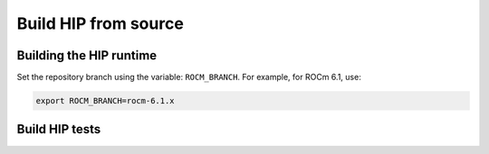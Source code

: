 *******************************************
Build HIP from source
*******************************************

Building the HIP runtime
==========================================================

Set the repository branch using the variable: ``ROCM_BRANCH``. For example, for ROCm 6.1, use:

.. code:: shell

   export ROCM_BRANCH=rocm-6.1.x

.. tab-set::

   .. tab-item:: AMD
      :sync: amd

      #. Get HIP source code.

         .. note::
            Starting in ROCM 5.6, CLR is a new repository that includes the former ROCclr, HIPAMD and
            OpenCl repositories. OpenCL provides headers that ROCclr runtime depends on.

         .. note::
            Starting in ROCM 6.1, a new repository ``hipother`` is added to ROCm, which is branched out from HIP.
            ``hipother`` provides files required to support the HIP back-end implementation on some non-AMD platforms,
            like NVIDIA.

         .. code:: shell

            git clone -b "$ROCM_BRANCH" https://github.com/ROCm/clr.git
            git clone -b "$ROCM_BRANCH" https://github.com/ROCm/hip.git
            git clone -b "$ROCM_BRANCH" https://github.com/ROCm/hipother.git
            git clone -b "$ROCM_BRANCH" https://github.com/ROCm/HIPCC.git

         CLR (Common Language Runtime) or ROCclr is a virtual device interface that various AMD runtimes interact with.
         HIPAMD provides implementation specifically for HIP on te AMD platform.
         OpenCL provides headers that ROCclr runtime currently depends on.
         hipother provides headers and implementation specifically for non-AMD HIP platforms, like NVIDIA.

      #. Set the environment variables.

         .. code:: shell

            export CLR_DIR="$(readlink -f clr)"
            export HIP_DIR="$(readlink -f hip)"
            export HIP_OTHER="$(readlink -f hipother)"
            export HIPCC_DIR="$(readlink -f HIPCC)"

      #. Build the HIPCC runtime.

         .. code:: shell

            cd "$HIPCC_DIR"
            mkdir -p build; cd build
            cmake ..
            make -j4

      #. Build HIP.

         .. code:: shell

            cd "$CLR_DIR"
            mkdir -p build; cd build
            cmake -DHIP_COMMON_DIR=$HIP_DIR -DHIP_PLATFORM=amd -DCMAKE_PREFIX_PATH="/opt/rocm/" -DCMAKE_INSTALL_PREFIX=$PWD/install -DHIPCC_BIN_DIR=$HIPCC_DIR/build -DHIP_CATCH_TEST=0 -DCLR_BUILD_HIP=ON -DCLR_BUILD_OCL=OFF ..

            make -j$(nproc)
            sudo make install

         .. note::

            Note, if you don't specify ``CMAKE_INSTALL_PREFIX``, the HIP runtime is installed at
            ``<ROCM_PATH>/hip``. The default version of HIP is the latest release.

         Default paths and environment variables:

            * HIP is installed into ``<ROCM_PATH>/hip``. This can be overridden by setting the ``HIP_PATH``
               environment variable.
            * HSA is in ``<ROCM_PATH>/hsa``. This can be overridden by setting the ``HSA_PATH``
               environment variable.
            * Clang is in ``<ROCM_PATH>/llvm/bin``. This can be overridden by setting the
               ``HIP_CLANG_PATH`` environment variable.
            * The device library is in ``<ROCM_PATH>/lib``. This can be overridden by setting the
               ``DEVICE_LIB_PATH`` environment variable.
            * Optionally, you can add ``<ROCM_PATH>/bin`` to your ``PATH``, which can make it easier to
               use the tools.
            * Optionally, you can set ``HIPCC_VERBOSE=7`` to output the command line for compilation.

         After you run the ``make install`` command, make sure ``HIP_PATH`` points to ``$PWD/install/hip``.

         #. Generate a profiling header after adding/changing a HIP API.

            When you add or change a HIP API, you may need to generate a new ``hip_prof_str.h`` header.
            This header is used by ROCm tools to track HIP APIs, such as``rocprofiler`` and ``roctracer``.

            To generate the header after your change, use the ``hip_prof_gen.py`` tool located in
            ``hipamd/src``.

            Usage:

            .. code:: shell

               `hip_prof_gen.py [-v] <input HIP API .h file> <patched srcs path> <previous output> [<output>]`

            Flags:

               * ``-v``: Verbose messages
               * ``-r``: Process source directory recursively
               * ``-t``: API types matching check
               * ``--priv``: Private API check
               * ``-e``: On error exit mode
               * ``-p``: ``HIP_INIT_API`` macro patching mode

            Example usage:

            .. code:: shell

               hip_prof_gen.py -v -p -t --priv <hip>/include/hip/hip_runtime_api.h \
               <hipamd>/src <hipamd>/include/hip/amd_detail/hip_prof_str.h \
               <hipamd>/include/hip/amd_detail/hip_prof_str.h.new

   .. tab-item:: NVIDIA
      :sync: nvidia

      #. Get the HIP source code.

         .. code:: shell

            git clone -b "$ROCM_BRANCH" https://github.com/ROCm/clr.git
            git clone -b "$ROCM_BRANCH" https://github.com/ROCm/hip.git
            git clone -b "$ROCM_BRANCH" https://github.com/ROCm/hipother.git
            git clone -b "$ROCM_BRANCH" https://github.com/ROCm/HIPCC.git

      #. Set the environment variables.

         .. code:: shell

            export CLR_DIR="$(readlink -f clr)"
            export HIP_DIR="$(readlink -f hip)"
            export HIP_OTHER="$(readlink -f hipother)"
            export HIPCC_DIR="$(readlink -f HIPCC)"

      #. Build the HIPCC runtime.

         .. code:: shell

            cd "$HIPCC_DIR"
            mkdir -p build; cd build
            cmake ..
            make -j4

      #. Build HIP.

         .. code:: shell

            cd "$CLR_DIR"
            mkdir -p build; cd build
            cmake -DHIP_COMMON_DIR=$HIP_DIR -DHIP_PLATFORM=nvidia -DCMAKE_INSTALL_PREFIX=$PWD/install -DHIPCC_BIN_DIR=$HIPCC_DIR/build -DHIP_CATCH_TEST=0 -DCLR_BUILD_HIP=ON -DCLR_BUILD_OCL=OFF ..
            make -j$(nproc)
            sudo make install

Build HIP tests
=================================================

.. tab-set::

   .. tab-item:: AMD
      :sync: amd

      * Build HIP directed tests.

         .. code:: shell

            sudo make install
            make -j$(nproc) build_tests

         By default, all HIP directed tests are built and generated in
         ``$CLR_DIR/build/hipamd/directed_tests``.

         * Run all HIP ``directed_tests``.

            .. code:: shell

               ctest

            or

            .. code:: shell

               make test


         * Build and run a single directed test.

            .. code:: shell

               make directed_tests.texture.hipTexObjPitch
               cd $CLR_DIR/build/hipamd/directed_tests/texture
               ./hipTexObjPitch

         .. note::
            The integrated HIP directed tests will be deprecated in a future release.

      * Build HIP catch tests.

         HIP catch tests are separate from the HIP project and use Catch2.

         * Get HIP tests source code.

            .. code:: shell

               git clone -b "$ROCM_BRANCH" https://github.com/ROCm/hip-tests.git

         * Build HIP tests from source.

            .. code:: shell

               export HIPTESTS_DIR="$(readlink -f hip-tests)"
               cd "$HIPTESTS_DIR"
               mkdir -p build; cd build
               export HIP_PATH=$CLR_DIR/build/install  # or any path where HIP is installed; for example: ``/opt/rocm``
               cmake ../catch/ -DHIP_PLATFORM=amd
               make -j$(nproc) build_tests
               ctest # run tests

            HIP catch tests are built in ``$HIPTESTS_DIR/build``.

            To run any single catch test, use this example:

            .. code:: shell

               cd $HIPTESTS_DIR/build/catch_tests/unit/texture
               ./TextureTest

         * Build a HIP Catch2 standalone test.

            .. code:: shell

               cd "$HIPTESTS_DIR"
               hipcc $HIPTESTS_DIR/catch/unit/memory/hipPointerGetAttributes.cc \
               -I ./catch/include ./catch/hipTestMain/standalone_main.cc \
               -I ./catch/external/Catch2 -o hipPointerGetAttributes
               ./hipPointerGetAttributes
               ...

               All tests passed

   .. tab-item:: NVIDIA
      :sync: nvidia

      The commands to build HIP tests on an NVIDIA platform are the same as on an AMD platform.
      However, you must first set ``-DHIP_PLATFORM=nvidia``.

      * Run HIP. Compile and run the
      `square sample <https://github.com/ROCm-Developer-Tools/hip-tests/tree/rocm-5.5.x/samples/0_Intro/square>`_.
